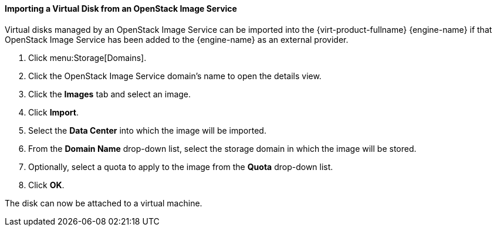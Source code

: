 [[Importing_a_Disk_Image_from_an_OpenStack_Image_Service]]
==== Importing a Virtual Disk from an OpenStack Image Service


Virtual disks managed by an OpenStack Image Service can be imported into the {virt-product-fullname} {engine-name} if that OpenStack Image Service has been added to the {engine-name} as an external provider.


. Click menu:Storage[Domains].
. Click the OpenStack Image Service domain's name to open the details view.
. Click the *Images* tab and select an image.
. Click *Import*.
. Select the *Data Center* into which the image will be imported.
. From the *Domain Name* drop-down list, select the storage domain in which the image will be stored.
. Optionally, select a quota to apply to the image from the *Quota* drop-down list.
. Click *OK*.

The disk can now be attached to a virtual machine.

